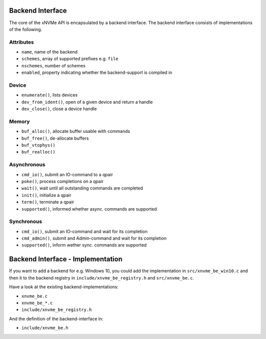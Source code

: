.. _sec-backends-intf:

Backend Interface
=================

The core of the xNVMe API is encapsulated by a backend interface. The backend
interface consists of implementations of the following.

Attributes
----------

* ``name``, name of the backend
* ``schemes``, array of supported prefixes e.g. ``file``
* ``nschemes``, number of schemes
* ``enabled``, property indicating whether the backend-support is compiled in

Device
------

* ``enumerate()``, lists devices
* ``dev_from_ident()``, open of a given device and return a handle
* ``dev_close()``, close a device handle

Memory
------

* ``buf_alloc()``, allocate buffer usable with commands
* ``buf_free()``, de-allocate buffers
* ``buf_vtophys()``
* ``buf_realloc()``

Asynchronous
------------

* ``cmd_io()``, submit an IO-command to a qpair
* ``poke()``, process completions on a qpair
* ``wait()``, wait until all outstanding commands are completed

* ``init()``, initialize a qpair
* ``term()``, terminate a qpair
* ``supported()``, informed whether async. commands are supported

Synchronous
-----------

* ``cmd_io()``, submit an IO-command and wait for its completion
* ``cmd_admin()``, submit and Admin-command and wait for its completion
* ``supported()``, inform wether sync. commands are supported

Backend Interface - Implementation
==================================

If you want to add a backend for e.g. Windows 10, you could add the
implementation in ``src/xnvme_be_win10.c`` and then it to the backend registry
in ``include/xnvme_be_registry.h`` and ``src/xnvme_be.c``.

Have a look at the existing backend-implementations:

* ``xnvme_be.c``
* ``xnvme_be_*.c``
* ``include/xnvme_be_registry.h``

And the definition of the backend-interface in:

* ``include/xnvme_be.h``

